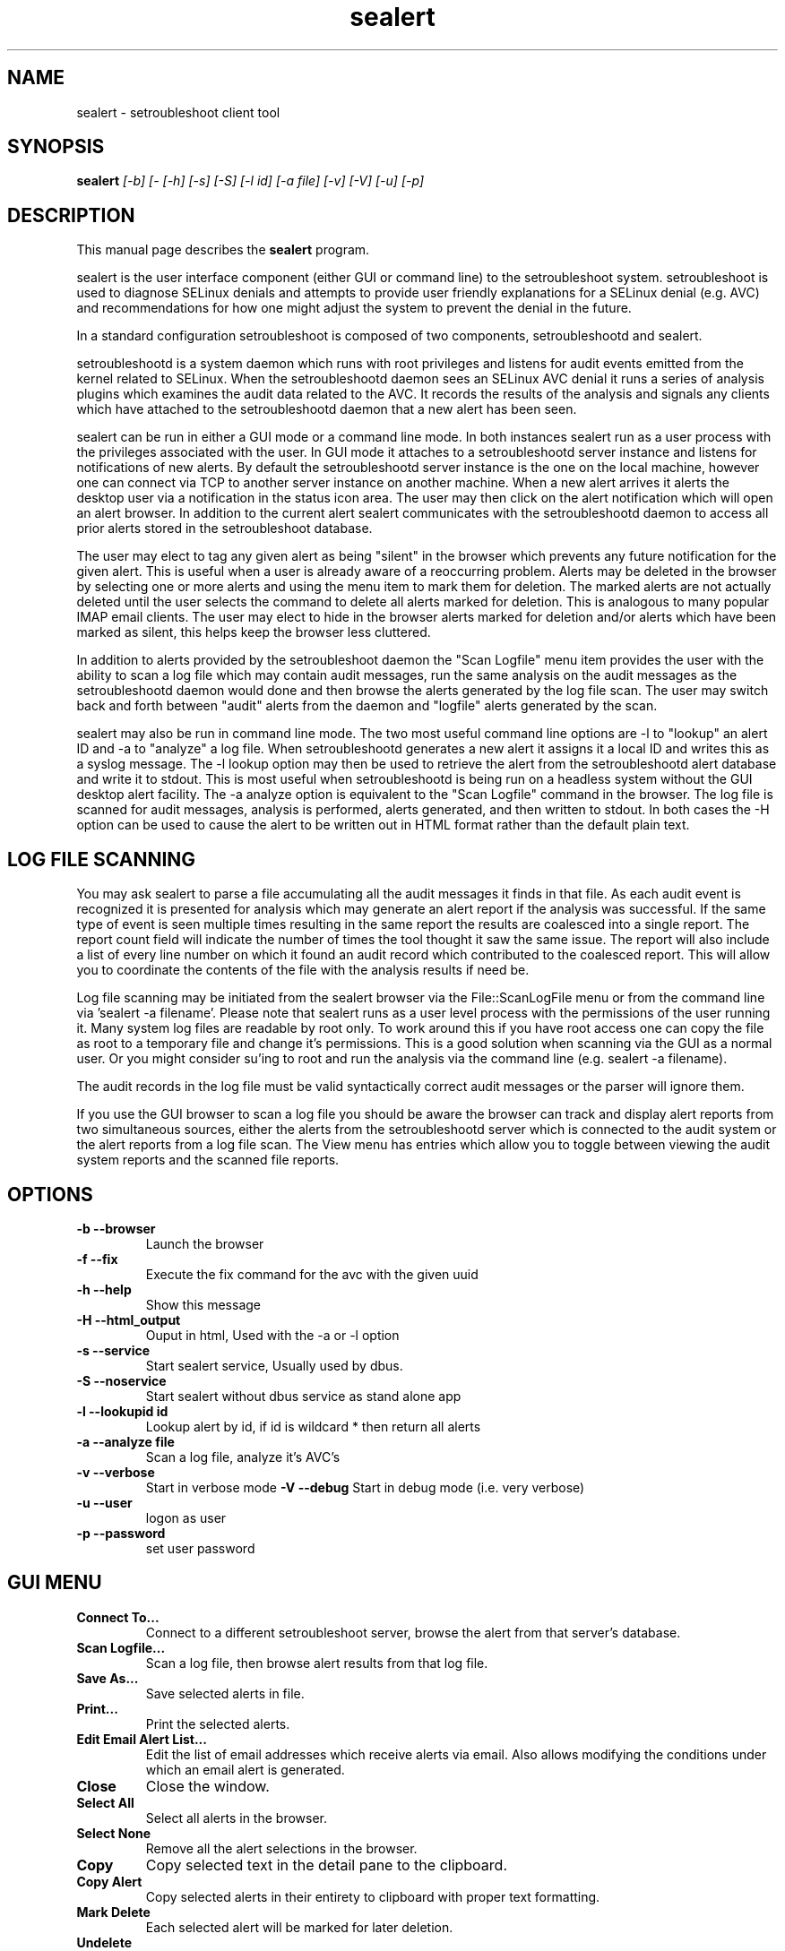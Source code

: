 .TH "sealert" "8" "20061121" "" ""
.SH "NAME"
sealert \- setroubleshoot client tool

.SH "SYNOPSIS"
.B sealert
.I [\-b] [-\f] [\-h] [\H] [\-s] [-S] [\-l id] [\-a file] [-v] [-V] [-u] [-p]

.SH "DESCRIPTION"
This manual page describes the
.BR sealert
program.
.P
sealert is the user interface component (either GUI or command line)
to the setroubleshoot system. setroubleshoot is used to diagnose
SELinux denials and attempts to provide user friendly explanations for
a SELinux denial (e.g. AVC) and recommendations for how one might
adjust the system to prevent the denial in the future.
.P
In a standard configuration setroubleshoot is composed of two
components, setroubleshootd and sealert.
.P
setroubleshootd is a system daemon which runs with root privileges and
listens for audit events emitted from the kernel related to
SELinux. When the setroubleshootd daemon sees an SELinux AVC denial it
runs a series of analysis plugins which examines the audit data
related to the AVC. It records the results of the analysis and signals
any clients which have attached to the setroubleshootd daemon that a
new alert has been seen.
.P
sealert can be run in either a GUI mode or a command line mode. In
both instances sealert run as a user process with the privileges
associated with the user. In GUI mode it attaches to a setroubleshootd
server instance and listens for notifications of new alerts. By
default the setroubleshootd server instance is the one on the local
machine, however one can connect via TCP to another server instance on
another machine. When a new alert arrives it alerts the desktop user
via a notification in the status icon area. The user may then click on
the alert notification which will open an alert browser. In addition
to the current alert sealert communicates with the setroubleshootd
daemon to access all prior alerts stored in the setroubleshoot
database.
.P
The user may elect to tag any given alert as being "silent" in the
browser which prevents any future notification for the given
alert. This is useful when a user is already aware of a reoccurring
problem. Alerts may be deleted in the browser by selecting one or more
alerts and using the menu item to mark them for deletion. The marked
alerts are not actually deleted until the user selects the command to
delete all alerts marked for deletion. This is analogous to many
popular IMAP email clients. The user may elect to hide in the browser
alerts marked for deletion and/or alerts which have been marked as
silent, this helps keep the browser less cluttered.
.P
In addition to alerts provided by the setroubleshoot daemon the "Scan
Logfile" menu item provides the user with the ability to scan a log
file which may contain audit messages, run the same analysis on the
audit messages as the setroubleshootd daemon would done and then browse
the alerts generated by the log file scan. The user may switch back
and forth between "audit" alerts from the daemon and "logfile" alerts
generated by the scan.
.P
sealert may also be run in command line mode. The two most useful
command line options are -l to "lookup" an alert ID and -a to
"analyze" a log file. When setroubleshootd generates a new alert it
assigns it a local ID and writes this as a syslog message. The -l
lookup option may then be used to retrieve the alert from the
setroubleshootd alert database and write it to stdout. This is most
useful when setroubleshootd is being run on a headless system without
the GUI desktop alert facility. The -a analyze option is equivalent to
the "Scan Logfile" command in the browser. The log file is scanned for
audit messages, analysis is performed, alerts generated, and then
written to stdout. In both cases the -H option can be used to cause the
alert to be written out in HTML format rather than the default plain text. 

.SH "LOG FILE SCANNING"
You may ask sealert to parse a file accumulating all the audit
messages it finds in that file. As each audit event is recognized it
is presented for analysis which may generate an alert report if the
analysis was successful. If the same type of event is seen multiple times
resulting in the same report the results are coalesced into a single
report. The report count field will indicate the number of times the
tool thought it saw the same issue. The report will also include a
list of every line number on which it found an audit record which
contributed to the coalesced report. This will allow you to coordinate
the contents of the file with the analysis results if need be.
.P
Log file scanning may be initiated from the sealert browser via the
File::ScanLogFile menu or from the command line via 'sealert -a
filename'. Please note that sealert runs as a user level process with
the permissions of the user running it. Many system log files are
readable by root only. To work around this if you have root access one
can copy the file as root to a temporary file and change it's
permissions. This is a good solution when scanning via the GUI as a
normal user. Or you might consider su'ing to root and run the analysis
via the command line (e.g. sealert -a filename).
.P
The audit records in the log file must be valid syntactically correct
audit messages or the parser will ignore them.
.P
If you use the GUI browser to scan a log file you should be aware the
browser can track and display alert reports from two simultaneous
sources, either the alerts from the setroubleshootd server which is
connected to the audit system or the alert reports from a log file
scan. The View menu has entries which allow you to toggle between
viewing the audit system reports and the scanned file reports.

.SH "OPTIONS"
.TP 
.B \-b \-\-browser        
Launch the browser
.TP 
.B \-f \-\-fix
Execute the fix command for the avc with the given uuid
.TP 
.B \-h \-\-help           
Show this message
.TP 
.B \-H \-\-html_output    
Ouput in html, Used with the -a or -l option
.TP 
.B \-s \-\-service        
Start sealert service,  Usually used by dbus.
.TP 
.B \-S \-\-noservice      
Start sealert without dbus service as stand alone app
.TP 
.B \-l \-\-lookupid id    
Lookup alert by id, if id is wildcard * then return all alerts
.TP 
.B \-a \-\-analyze file   
Scan a log file, analyze it's AVC's
.TP 
.B \-v \-\-verbose        
Start in verbose mode
.B \-V \-\-debug        
Start in debug mode (i.e. very verbose)
.TP 
.B \-u \-\-user        
logon as user
.TP 
.B \-p \-\-password        
set user password

.SH "GUI MENU"
.TP 
.B Connect To...
Connect to a different setroubleshoot server, browse the alert from
that server's database.
.TP
.B Scan Logfile...
Scan a log file, then browse alert results from that log file.
.TP
.B Save As...
Save selected alerts in file.
.TP
.B Print...
Print the selected alerts.
.TP
.B Edit Email Alert List...
Edit the list of email addresses which receive alerts via email. Also
allows modifying the conditions under which an email alert is generated.
.TP
.B Close
Close the window.
.TP
.B Select All
Select all alerts in the browser.
.TP
.B  Select None
Remove all the alert selections in the browser.
.TP
.B Copy
Copy selected text in the detail pane to the clipboard.
.TP
.B Copy Alert
Copy selected alerts in their entirety to clipboard with proper text formatting.
.TP
.B Mark Delete
Each selected alert will be marked for later deletion.
.TP
.B Undelete
Clear deletion flag from the selected alerts.
.TP
.B Remove Marked Deleted
Permanently delete all alerts marked for deletion.
.TP
.B Hide deleted
Toggle whether deleted alerts appear in the browser list.
.TP
.B Hide quiet
Toggle whether alerts which are flagged as being quiet appear in the browser list.
.TP
.B Show Toolbar
Toggle the toolbar on/off.
.TP
.B View Audit Alerts
View alerts from audit system (more specifically from whatever
setroubleshoot server the browser is connected to). Note, the browser can
display either alerts from the audit system or alerts from a log file scan.
.TP
.B View Logfile Scan
View alerts from the last log file scan. Note, the browser can
display either alerts from the audit system or alerts from a log file scan.

.SH "AUTHOR"
This man page was written by John Dennis <jdennis@redhat.com> and Dan Walsh <dwalsh@redhat.com>.

.SH "SEE ALSO"
.BR selinux (8),
